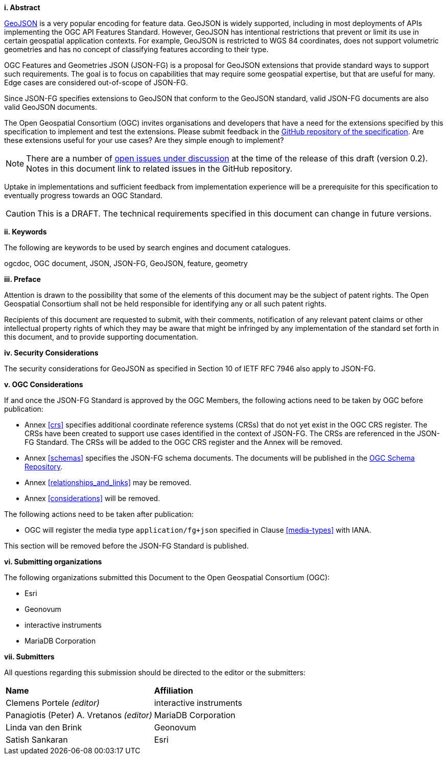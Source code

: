 [big]*i.     Abstract*

https://datatracker.ietf.org/doc/html/rfc7946[GeoJSON] is a very popular encoding for feature data. GeoJSON is widely supported, including in most deployments of APIs implementing the OGC API Features Standard. However, GeoJSON has intentional restrictions that prevent or limit its use in certain geospatial application contexts. For example, GeoJSON is restricted to WGS 84 coordinates, does not support volumetric geometries and has no concept of classifying features according to their type.

OGC Features and Geometries JSON (JSON-FG) is a proposal for GeoJSON extensions that provide standard ways to support such requirements. The goal is to focus on capabilities that may require some geospatial expertise, but that are useful for many. Edge cases are considered out-of-scope of JSON-FG.

Since JSON-FG specifies extensions to GeoJSON that conform to the GeoJSON standard, valid JSON-FG documents are also valid GeoJSON documents.

The Open Geospatial Consortium (OGC) invites organisations and developers that have a need for the extensions specified by this specification to implement and test the extensions. Please submit feedback in the https://github.com/opengeospatial/ogc-feat-geo-json/issues[GitHub repository of the specification]. Are these extensions useful for your use cases? Are they simple enough to implement?

NOTE: There are a number of https://github.com/opengeospatial/ogc-feat-geo-json/projects/1[open issues under discussion] at the time of the release of this draft (version 0.2). Notes in this document link to related issues in the GitHub repository.

Uptake in implementations and sufficient feedback from implementation experience will be a prerequisite for this specification to eventually progress towards an OGC Standard.

CAUTION: This is a DRAFT. The technical requirements specified in this document can change in future versions.

[big]*ii.    Keywords*

The following are keywords to be used by search engines and document catalogues.

ogcdoc, OGC document, JSON, JSON-FG, GeoJSON, feature, geometry

[big]*iii.   Preface*

Attention is drawn to the possibility that some of the elements of this document may be the subject of patent rights. The Open Geospatial Consortium shall not be held responsible for identifying any or all such patent rights.

Recipients of this document are requested to submit, with their comments, notification of any relevant patent claims or other intellectual property rights of which they may be aware that might be infringed by any implementation of the standard set forth in this document, and to provide supporting documentation.

[[security-considerations]]
[big]*iv.    Security Considerations*

The security considerations for GeoJSON as specified in Section 10 of IETF RFC 7946 also apply to JSON-FG.

[big]*v.    OGC Considerations*

If and once the JSON-FG Standard is approved by the OGC Members, the following actions need to be taken by OGC before publication:

- Annex <<crs>> specifies additional coordinate reference systems (CRSs) that do not yet exist in the OGC CRS register. The CRSs have been created to support use cases identified in the context of JSON-FG. The CRSs are referenced in the JSON-FG Standard. The CRSs will be added to the OGC CRS register and the Annex will be removed.
- Annex <<schemas>> specifies the JSON-FG schema documents. The documents will be published in the https://schemas.opengis.net/[OGC Schema Repository].
- Annex <<relationships_and_links>> may be removed.
- Annex <<considerations>> will be removed.

The following actions need to be taken after publication:

- OGC will register the media type `application/fg+json` specified in Clause <<media-types>> with IANA.

This section will be removed before the JSON-FG Standard is published.

[big]*vi.    Submitting organizations*

The following organizations submitted this Document to the Open Geospatial Consortium (OGC):

* Esri
* Geonovum
* interactive instruments
* MariaDB Corporation


[big]*vii.     Submitters*

All questions regarding this submission should be directed to the editor or the submitters:

|===
|*Name* |*Affiliation*
|Clemens Portele _(editor)_ |interactive instruments
|Panagiotis (Peter) A. Vretanos _(editor)_ |MariaDB Corporation
|Linda van den Brink |Geonovum
|Satish Sankaran |Esri
|===

